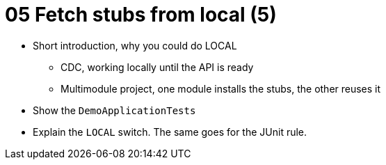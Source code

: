 = 05 Fetch stubs from local (5)

* Short introduction, why you could do LOCAL
** CDC, working locally until the API is ready
** Multimodule project, one module installs the stubs, the other reuses it
* Show the `DemoApplicationTests`
* Explain the `LOCAL` switch. The same goes for the JUnit rule.
